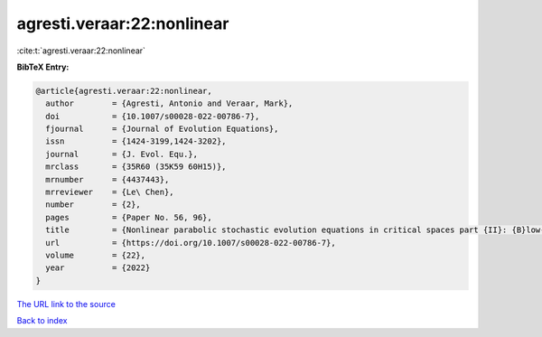 agresti.veraar:22:nonlinear
===========================

:cite:t:`agresti.veraar:22:nonlinear`

**BibTeX Entry:**

.. code-block:: bibtex

   @article{agresti.veraar:22:nonlinear,
     author        = {Agresti, Antonio and Veraar, Mark},
     doi           = {10.1007/s00028-022-00786-7},
     fjournal      = {Journal of Evolution Equations},
     issn          = {1424-3199,1424-3202},
     journal       = {J. Evol. Equ.},
     mrclass       = {35R60 (35K59 60H15)},
     mrnumber      = {4437443},
     mrreviewer    = {Le\ Chen},
     number        = {2},
     pages         = {Paper No. 56, 96},
     title         = {Nonlinear parabolic stochastic evolution equations in critical spaces part {II}: {B}low-up criteria and instataneous regularization},
     url           = {https://doi.org/10.1007/s00028-022-00786-7},
     volume        = {22},
     year          = {2022}
   }

`The URL link to the source <https://doi.org/10.1007/s00028-022-00786-7>`__


`Back to index <../By-Cite-Keys.html>`__
